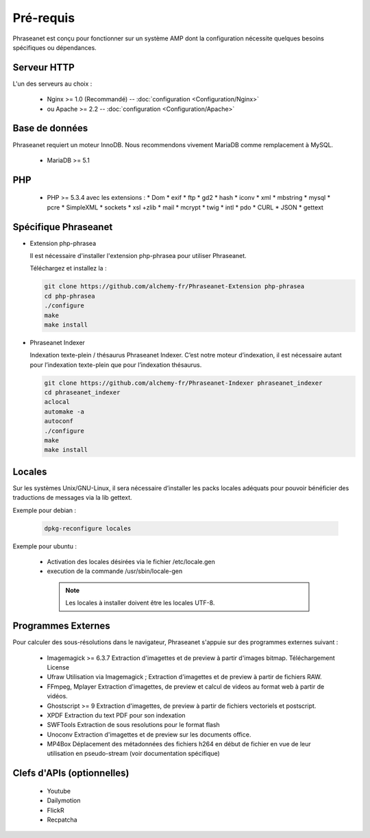 Pré-requis
==========


Phraseanet est conçu pour fonctionner sur un système AMP dont la configuration
nécessite quelques besoins spécifiques ou dépendances.

Serveur HTTP
------------

L'un des serveurs au choix :

  * Nginx >= 1.0 (Recommandé) -- :doc:`configuration <Configuration/Nginx>`
  * ou Apache >= 2.2 -- :doc:`configuration <Configuration/Apache>`

Base de données
---------------

Phraseanet requiert un moteur InnoDB. Nous recommendons vivement MariaDB
comme remplacement à MySQL.

  * MariaDB >= 5.1

PHP
---

  * PHP >= 5.3.4 avec les extensions :
    * Dom
    * exif
    * ftp
    * gd2
    * hash
    * iconv
    * xml
    * mbstring
    * mysql
    * pcre
    * SimpleXML
    * sockets
    * xsl +zlib
    * mail
    * mcrypt
    * twig
    * intl
    * pdo
    * CURL
    * JSON
    * gettext


Spécifique Phraseanet
---------------------

* Extension php-phrasea

  Il est nécessaire d'installer l'extension php-phrasea pour utiliser Phraseanet.

  Téléchargez et installez la :

  .. code-block:: bash

    git clone https://github.com/alchemy-fr/Phraseanet-Extension php-phrasea
    cd php-phrasea
    ./configure
    make
    make install

* Phraseanet Indexer

  Indexation texte-plein / thésaurus Phraseanet Indexer.
  C’est notre moteur d’indexation, il est nécessaire autant pour l’indexation
  texte-plein que pour l’indexation thésaurus.

  .. code-block:: bash

    git clone https://github.com/alchemy-fr/Phraseanet-Indexer phraseanet_indexer
    cd phraseanet_indexer
    aclocal
    automake -a
    autoconf
    ./configure
    make
    make install


Locales
-------

Sur les systèmes Unix/GNU-Linux, il sera nécessaire d’installer les packs
locales adéquats pour pouvoir bénéficier des traductions de messages via la lib
gettext.


Exemple pour debian :

  .. code-block:: bash

    dpkg-reconfigure locales


Exemple pour ubuntu :

 * Activation des locales désirées via le fichier /etc/locale.gen
 * execution de la commande /usr/sbin/locale-gen


  .. note::

    Les locales à installer doivent être les locales UTF-8.


Programmes Externes
-------------------

Pour calculer des sous-résolutions dans le navigateur, Phraseanet s'appuie sur
des programmes externes suivant :

  * Imagemagick >= 6.3.7
    Extraction d'imagettes et de preview à partir d'images bitmap.
    Téléchargement
    License

  * Ufraw
    Utilisation via Imagemagick ; Extraction d'imagettes et de preview à partir
    de fichiers RAW.

  * FFmpeg, Mplayer
    Extraction d'imagettes, de preview et calcul de videos au format web à
    partir de vidéos.

  * Ghostscript >= 9
    Extraction d'imagettes, de preview à partir de fichiers vectoriels et
    postscript.

  * XPDF
    Extraction du text PDF pour son indexation

  * SWFTools
    Extraction de sous resolutions pour le format flash

  * Unoconv
    Extraction d'imagettes et de preview sur les documents office.

  * MP4Box
    Déplacement des métadonnées des fichiers h264 en début de fichier en vue de
    leur utilisation en pseudo-stream (voir documentation spécifique)



Clefs d'APIs (optionnelles)
---------------------------

  * Youtube
  * Dailymotion
  * FlickR
  * Recpatcha


